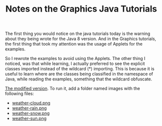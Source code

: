 #+TITLE: Notes on the Graphics Java Tutorials

The first thing you would notice on the java tutorials today is the warning
about they being wrote for the Java 8 version. And in the Graphics tutorials,
the first thing that took my attention was the usage of Applets for the
examples.

So I rewrote the examples to avoid using the Applets. The other thing I noticed,
was that while learning, I actually preferred to see the explicit classes
imported instead of the wildcard (*) importing. This is because it is useful to
learn where are the classes being classified in the namespace of Java, while
reading the examples, something that the wildcard obfuscate.

[[https://gist.github.com/jgomo3/4d6cd51c80c787956e3f9f73c053abc4][The modified version]]. To run it, add a folder named images with the following files:

 - [[https://docs.oracle.com/javase/tutorial/2d/basic2d/examples/images/weather-cloud.png][weather-cloud.png]]
 - [[https://docs.oracle.com/javase/tutorial/2d/basic2d/examples/images/weather-rain.png][weather-rain.png]]
 - [[https://docs.oracle.com/javase/tutorial/2d/basic2d/examples/images/weather-snow.png][weather-snow.png]]
 - [[https://docs.oracle.com/javase/tutorial/2d/basic2d/examples/images/weather-sun.png][weather-sun.png]]
